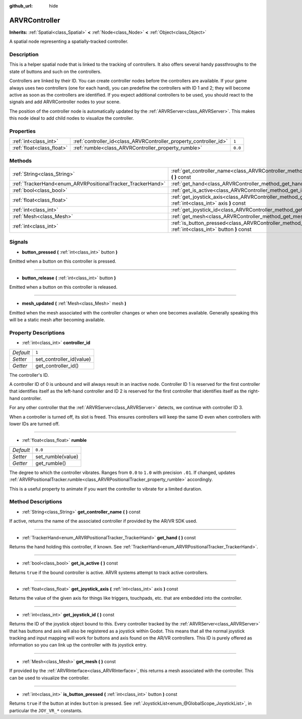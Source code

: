 :github_url: hide

.. Generated automatically by doc/tools/makerst.py in Godot's source tree.
.. DO NOT EDIT THIS FILE, but the ARVRController.xml source instead.
.. The source is found in doc/classes or modules/<name>/doc_classes.

.. _class_ARVRController:

ARVRController
==============

**Inherits:** :ref:`Spatial<class_Spatial>` **<** :ref:`Node<class_Node>` **<** :ref:`Object<class_Object>`

A spatial node representing a spatially-tracked controller.

Description
-----------

This is a helper spatial node that is linked to the tracking of controllers. It also offers several handy passthroughs to the state of buttons and such on the controllers.

Controllers are linked by their ID. You can create controller nodes before the controllers are available. If your game always uses two controllers (one for each hand), you can predefine the controllers with ID 1 and 2; they will become active as soon as the controllers are identified. If you expect additional controllers to be used, you should react to the signals and add ARVRController nodes to your scene.

The position of the controller node is automatically updated by the :ref:`ARVRServer<class_ARVRServer>`. This makes this node ideal to add child nodes to visualize the controller.

Properties
----------

+---------------------------+-------------------------------------------------------------------+---------+
| :ref:`int<class_int>`     | :ref:`controller_id<class_ARVRController_property_controller_id>` | ``1``   |
+---------------------------+-------------------------------------------------------------------+---------+
| :ref:`float<class_float>` | :ref:`rumble<class_ARVRController_property_rumble>`               | ``0.0`` |
+---------------------------+-------------------------------------------------------------------+---------+

Methods
-------

+------------------------------------------------------------+------------------------------------------------------------------------------------------------------------------------+
| :ref:`String<class_String>`                                | :ref:`get_controller_name<class_ARVRController_method_get_controller_name>` **(** **)** const                          |
+------------------------------------------------------------+------------------------------------------------------------------------------------------------------------------------+
| :ref:`TrackerHand<enum_ARVRPositionalTracker_TrackerHand>` | :ref:`get_hand<class_ARVRController_method_get_hand>` **(** **)** const                                                |
+------------------------------------------------------------+------------------------------------------------------------------------------------------------------------------------+
| :ref:`bool<class_bool>`                                    | :ref:`get_is_active<class_ARVRController_method_get_is_active>` **(** **)** const                                      |
+------------------------------------------------------------+------------------------------------------------------------------------------------------------------------------------+
| :ref:`float<class_float>`                                  | :ref:`get_joystick_axis<class_ARVRController_method_get_joystick_axis>` **(** :ref:`int<class_int>` axis **)** const   |
+------------------------------------------------------------+------------------------------------------------------------------------------------------------------------------------+
| :ref:`int<class_int>`                                      | :ref:`get_joystick_id<class_ARVRController_method_get_joystick_id>` **(** **)** const                                  |
+------------------------------------------------------------+------------------------------------------------------------------------------------------------------------------------+
| :ref:`Mesh<class_Mesh>`                                    | :ref:`get_mesh<class_ARVRController_method_get_mesh>` **(** **)** const                                                |
+------------------------------------------------------------+------------------------------------------------------------------------------------------------------------------------+
| :ref:`int<class_int>`                                      | :ref:`is_button_pressed<class_ARVRController_method_is_button_pressed>` **(** :ref:`int<class_int>` button **)** const |
+------------------------------------------------------------+------------------------------------------------------------------------------------------------------------------------+

Signals
-------

.. _class_ARVRController_signal_button_pressed:

- **button_pressed** **(** :ref:`int<class_int>` button **)**

Emitted when a button on this controller is pressed.

----

.. _class_ARVRController_signal_button_release:

- **button_release** **(** :ref:`int<class_int>` button **)**

Emitted when a button on this controller is released.

----

.. _class_ARVRController_signal_mesh_updated:

- **mesh_updated** **(** :ref:`Mesh<class_Mesh>` mesh **)**

Emitted when the mesh associated with the controller changes or when one becomes available. Generally speaking this will be a static mesh after becoming available.

Property Descriptions
---------------------

.. _class_ARVRController_property_controller_id:

- :ref:`int<class_int>` **controller_id**

+-----------+--------------------------+
| *Default* | ``1``                    |
+-----------+--------------------------+
| *Setter*  | set_controller_id(value) |
+-----------+--------------------------+
| *Getter*  | get_controller_id()      |
+-----------+--------------------------+

The controller's ID.

A controller ID of 0 is unbound and will always result in an inactive node. Controller ID 1 is reserved for the first controller that identifies itself as the left-hand controller and ID 2 is reserved for the first controller that identifies itself as the right-hand controller.

For any other controller that the :ref:`ARVRServer<class_ARVRServer>` detects, we continue with controller ID 3.

When a controller is turned off, its slot is freed. This ensures controllers will keep the same ID even when controllers with lower IDs are turned off.

----

.. _class_ARVRController_property_rumble:

- :ref:`float<class_float>` **rumble**

+-----------+-------------------+
| *Default* | ``0.0``           |
+-----------+-------------------+
| *Setter*  | set_rumble(value) |
+-----------+-------------------+
| *Getter*  | get_rumble()      |
+-----------+-------------------+

The degree to which the controller vibrates. Ranges from ``0.0`` to ``1.0`` with precision ``.01``. If changed, updates :ref:`ARVRPositionalTracker.rumble<class_ARVRPositionalTracker_property_rumble>` accordingly.

This is a useful property to animate if you want the controller to vibrate for a limited duration.

Method Descriptions
-------------------

.. _class_ARVRController_method_get_controller_name:

- :ref:`String<class_String>` **get_controller_name** **(** **)** const

If active, returns the name of the associated controller if provided by the AR/VR SDK used.

----

.. _class_ARVRController_method_get_hand:

- :ref:`TrackerHand<enum_ARVRPositionalTracker_TrackerHand>` **get_hand** **(** **)** const

Returns the hand holding this controller, if known. See :ref:`TrackerHand<enum_ARVRPositionalTracker_TrackerHand>`.

----

.. _class_ARVRController_method_get_is_active:

- :ref:`bool<class_bool>` **get_is_active** **(** **)** const

Returns ``true`` if the bound controller is active. ARVR systems attempt to track active controllers.

----

.. _class_ARVRController_method_get_joystick_axis:

- :ref:`float<class_float>` **get_joystick_axis** **(** :ref:`int<class_int>` axis **)** const

Returns the value of the given axis for things like triggers, touchpads, etc. that are embedded into the controller.

----

.. _class_ARVRController_method_get_joystick_id:

- :ref:`int<class_int>` **get_joystick_id** **(** **)** const

Returns the ID of the joystick object bound to this. Every controller tracked by the :ref:`ARVRServer<class_ARVRServer>` that has buttons and axis will also be registered as a joystick within Godot. This means that all the normal joystick tracking and input mapping will work for buttons and axis found on the AR/VR controllers. This ID is purely offered as information so you can link up the controller with its joystick entry.

----

.. _class_ARVRController_method_get_mesh:

- :ref:`Mesh<class_Mesh>` **get_mesh** **(** **)** const

If provided by the :ref:`ARVRInterface<class_ARVRInterface>`, this returns a mesh associated with the controller. This can be used to visualize the controller.

----

.. _class_ARVRController_method_is_button_pressed:

- :ref:`int<class_int>` **is_button_pressed** **(** :ref:`int<class_int>` button **)** const

Returns ``true`` if the button at index ``button`` is pressed. See :ref:`JoystickList<enum_@GlobalScope_JoystickList>`, in particular the ``JOY_VR_*`` constants.

